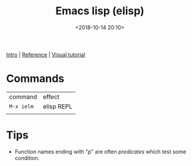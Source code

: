 #+title: Emacs lisp (elisp)
#+date: <2018-10-14 20:10>
#+filetags: technote
#+STARTUP: showall indent

[[http://www.gnu.org/software/emacs/manual/html_node/eintr/index.html][Intro]] | [[https://www.gnu.org/software/emacs/manual/html_node/elisp/index.html][Reference]] | [[http://caiorss.github.io/Emacs-Elisp-Programming/Elisp_Programming.html][Visual tutorial]]

* Commands

| command    | effect     |
| ~M-x ielm~ | elisp REPL |
|            |            |

* Tips

- Function names ending with "p" are often /predicates/ which test some condition.
